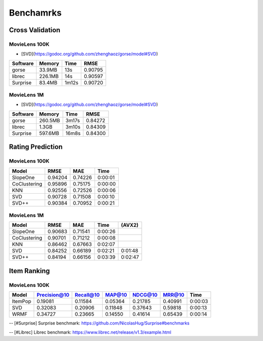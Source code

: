 ==========
Benchamrks
==========

Cross Validation
================

MovieLens 100K
--------------

- [SVD](https://godoc.org/github.com/zhenghaoz/gorse/model#SVD)

========== ======= ===== =======
Software   Memory  Time  RMSE
========== ======= ===== =======
gorse      33.9MB  13s   0.90795
librec     226.1MB 14s   0.90597
Surprise   83.4MB  1m12s 0.90720
========== ======= ===== =======

MovieLens 1M
------------

- [SVD](https://godoc.org/github.com/zhenghaoz/gorse/model#SVD)


======== ======= ===== =======
Software Memory  Time  RMSE
======== ======= ===== =======
gorse    260.5MB 3m17s 0.84272
librec   1.3GB   3m10s 0.84309
Surprise 597.6MB 16m8s 0.84300 
======== ======= ===== =======


Rating Prediction
=================

MovieLens 100K
--------------

============ ======= ======= =======
Model        RMSE    MAE     Time   
============ ======= ======= =======
SlopeOne     0.94204 0.74226 0:00:01
CoClustering 0.95896 0.75175 0:00:00
KNN          0.92556 0.72526 0:00:06
SVD          0.90728 0.71508 0:00:10
SVD++        0.90384 0.70952 0:00:21
============ ======= ======= =======

MovieLens 1M
------------

============ ======= ======= ======= =======
Model        RMSE    MAE     Time    (AVX2)
============ ======= ======= ======= =======
SlopeOne     0.90683 0.71541 0:00:26 
CoClustering 0.90701 0.71212 0:00:08 
KNN          0.86462 0.67663 0:02:07 
SVD          0.84252 0.66189 0:02:21 0:01:48
SVD++        0.84194 0.66156 0:03:39 0:02:47
============ ======= ======= ======= =======

Item Ranking
============

MovieLens 100K
--------------

======= ============ ========= ======= ======= ======= =======
Model   Precision@10 Recall@10 MAP@10  NDCG@10 MRR@10  Time
======= ============ ========= ======= ======= ======= =======
ItemPop 0.19081      0.11584   0.05364 0.21785 0.40991 0:00:03
SVD     0.32083      0.20906   0.11848 0.37643 0.59818 0:00:13
WRMF    0.34727      0.23665   0.14550 0.41614 0.65439 0:00:14
======= ============ ========= ======= ======= ======= =======

-- [#Surprise] Surprise benchmark: https://github.com/NicolasHug/Surprise#benchmarks

-- [#Librec] Librec benchmark: https://www.librec.net/release/v1.3/example.html
